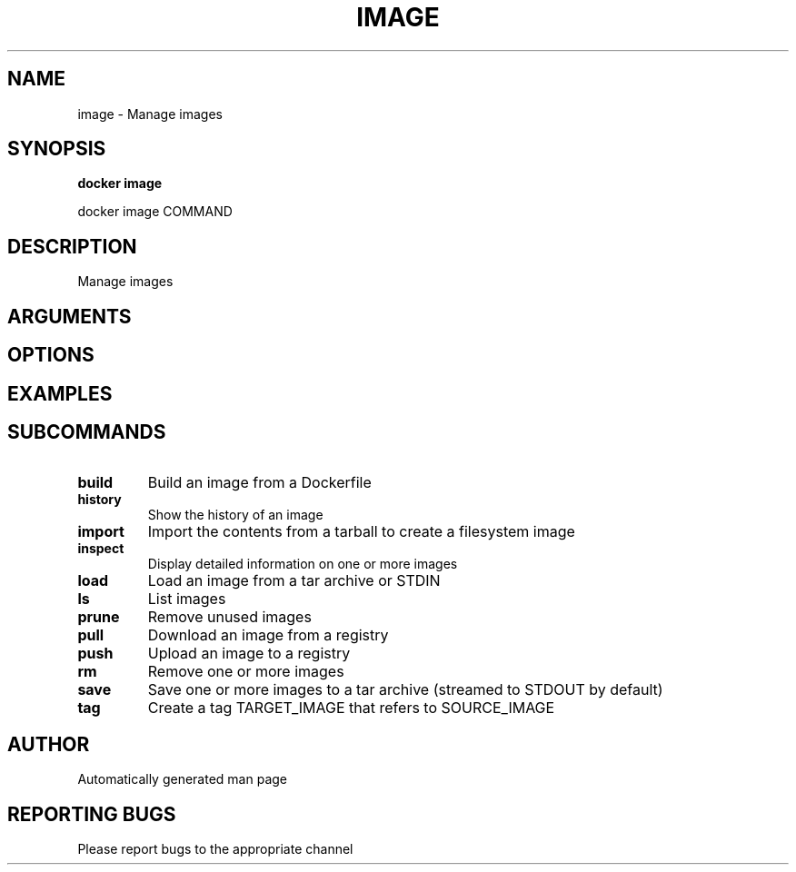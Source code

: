 .TH IMAGE 1 "April 2025" "CmdDocGen" "User Commands"
.SH NAME
image \- Manage images
.SH SYNOPSIS
.B docker image
.PP
docker image COMMAND
.SH DESCRIPTION
Manage images
.SH ARGUMENTS
.SH OPTIONS
.SH EXAMPLES
.SH SUBCOMMANDS
.TP
.B build
Build an image from a Dockerfile
.TP
.B history
Show the history of an image
.TP
.B import
Import the contents from a tarball to create a filesystem image
.TP
.B inspect
Display detailed information on one or more images
.TP
.B load
Load an image from a tar archive or STDIN
.TP
.B ls
List images
.TP
.B prune
Remove unused images
.TP
.B pull
Download an image from a registry
.TP
.B push
Upload an image to a registry
.TP
.B rm
Remove one or more images
.TP
.B save
Save one or more images to a tar archive (streamed to STDOUT by default)
.TP
.B tag
Create a tag TARGET_IMAGE that refers to SOURCE_IMAGE
.SH AUTHOR
Automatically generated man page
.SH REPORTING BUGS
Please report bugs to the appropriate channel
